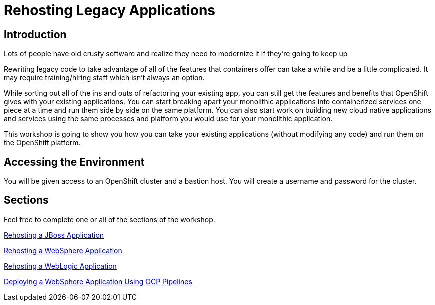 = Rehosting Legacy Applications

== Introduction

Lots of people have old crusty software and realize they need to modernize it if they’re going to keep up

Rewriting legacy code to take advantage of all of the features that containers offer can take a while and be a little complicated. It may require training/hiring staff which isn’t always an option.

While sorting out all of the ins and outs of refactoring your existing app, you can still get the features and benefits that OpenShift gives with your existing applications. You can start breaking apart your monolithic applications into containerized services one piece at a time and run them side by side on the same platform. You can also start work on building new cloud native applications and services using the same processes and platform you would use for your monolithic application.

This workshop is going to show you how you can take your existing applications (without modifying any code) and run them on the OpenShift platform.


== Accessing the Environment

You will be given access to an OpenShift cluster and a bastion host. You will create a username and password for the cluster.

== Sections

Feel free to complete one or all of the sections of the workshop.

<<JBossRehost.adoc#, Rehosting a JBoss Application>>

<<WebSphereRehost.adoc#, Rehosting a WebSphere Application>>

<<WebLogicRehost.adoc#, Rehosting a WebLogic Application>>

<<OpenShiftPipelines.adoc#, Deploying a WebSphere Application Using OCP Pipelines>>
